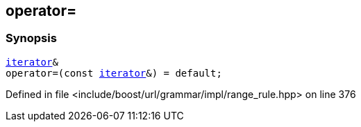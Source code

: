 :relfileprefix: ../../../../../
[#90D560C679E26B36892B25A5B15B9EB8554C720C]
== operator=



=== Synopsis

[source,cpp,subs="verbatim,macros,-callouts"]
----
xref:reference/boost/urls/grammar/range/iterator.adoc[iterator]&
operator=(const xref:reference/boost/urls/grammar/range/iterator.adoc[iterator]&) = default;
----

Defined in file <include/boost/url/grammar/impl/range_rule.hpp> on line 376

